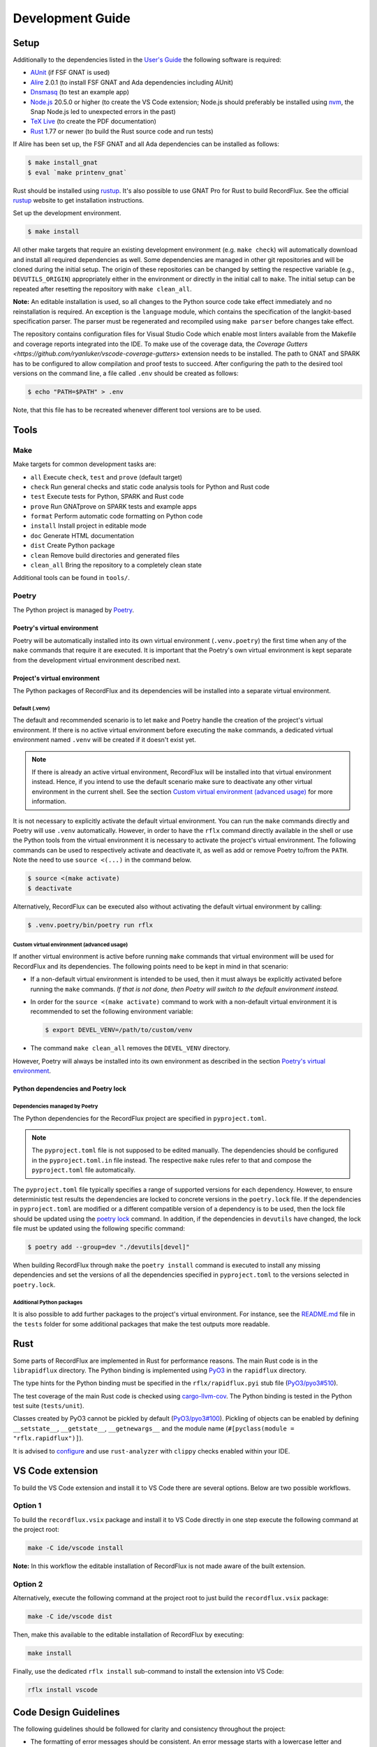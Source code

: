 =================
Development Guide
=================

Setup
=====

Additionally to the dependencies listed in the `User's Guide <https://docs.adacore.com/live/wave/recordflux/html/recordflux_ug/index.html>`_ the following software is required:

- `AUnit <https://github.com/AdaCore/aunit>`_ (if FSF GNAT is used)
- `Alire <https://alire.ada.dev/>`_ 2.0.1 (to install FSF GNAT and Ada dependencies including AUnit)
- `Dnsmasq <https://thekelleys.org.uk/dnsmasq/doc.html>`_ (to test an example app)
- `Node.js <https://nodejs.org/>`_ 20.5.0 or higher (to create the VS Code extension; Node.js should preferably be installed using `nvm <https://github.com/nvm-sh/nvm>`_, the Snap Node.js led to unexpected errors in the past)
- `TeX Live <https://tug.org/texlive/>`_ (to create the PDF documentation)
- `Rust <https://www.rust-lang.org/>`_ 1.77 or newer (to build the Rust source code and run tests)

If Alire has been set up, the FSF GNAT and all Ada dependencies can be installed as follows:

.. code:: console

   $ make install_gnat
   $ eval `make printenv_gnat`

Rust should be installed using `rustup <https://rustup.rs/>`_.
It's also possible to use GNAT Pro for Rust to build RecordFlux.
See the official `rustup <https://rustup.rs/>`_ website to get installation instructions.

Set up the development environment.

.. code:: console

   $ make install

All other make targets that require an existing development environment (e.g. ``make check``) will automatically download and install all required dependencies as well.
Some dependencies are managed in other git repositories and will be cloned during the initial setup.
The origin of these repositories can be changed by setting the respective variable (e.g., ``DEVUTILS_ORIGIN``) appropriately either in the environment or directly in the initial call to ``make``.
The initial setup can be repeated after resetting the repository with ``make clean_all``.

**Note:**
An editable installation is used, so all changes to the Python source code take effect immediately and no reinstallation is required.
An exception is the ``language`` module, which contains the specification of the langkit-based specification parser.
The parser must be regenerated and recompiled using ``make parser`` before changes take effect.

The repository contains configuration files for Visual Studio Code which enable most linters available from the Makefile and coverage reports integrated into the IDE.
To make use of the coverage data, the `Coverage Gutters <https://github.com/ryanluker/vscode-coverage-gutters>` extension needs to be installed.
The path to GNAT and SPARK has to be configured to allow compilation and proof tests to succeed.
After configuring the path to the desired tool versions on the command line, a file called ``.env`` should be created as follows:

.. code:: console

   $ echo "PATH=$PATH" > .env

Note, that this file has to be recreated whenever different tool versions are to be used.

Tools
=====

Make
----

Make targets for common development tasks are:

- ``all`` Execute ``check``, ``test`` and ``prove`` (default target)
- ``check`` Run general checks and static code analysis tools for Python and Rust code
- ``test`` Execute tests for Python, SPARK and Rust code
- ``prove`` Run GNATprove on SPARK tests and example apps
- ``format`` Perform automatic code formatting on Python code
- ``install`` Install project in editable mode
- ``doc`` Generate HTML documentation
- ``dist`` Create Python package
- ``clean`` Remove build directories and generated files
- ``clean_all`` Bring the repository to a completely clean state

Additional tools can be found in ``tools/``.

Poetry
------

The Python project is managed by `Poetry <https://python-poetry.org/>`_.

Poetry's virtual environment
^^^^^^^^^^^^^^^^^^^^^^^^^^^^

Poetry will be automatically installed into its own virtual environment (``.venv.poetry``) the first time when any of the ``make`` commands that require it are executed.
It is important that the Poetry's own virtual environment is kept separate from the development virtual environment described next.

Project's virtual environment
^^^^^^^^^^^^^^^^^^^^^^^^^^^^^

The Python packages of RecordFlux and its dependencies will be installed into a separate virtual environment.

Default (.venv)
"""""""""""""""

The default and recommended scenario is to let ``make`` and Poetry handle the creation of the project's virtual environment.
If there is no active virtual environment before executing the ``make`` commands, a dedicated virtual environment named ``.venv`` will be created if it doesn't exist yet.

.. note::
   If there is already an active virtual environment, RecordFlux will be installed into that virtual environment instead.
   Hence, if you intend to use the default scenario make sure to deactivate any other virtual environment in the current shell.
   See the section `Custom virtual environment (advanced usage)`_ for more information.

It is not necessary to explicitly activate the default virtual environment.
You can run the ``make`` commands directly and Poetry will use ``.venv`` automatically.
However, in order to have the ``rflx`` command directly available in the shell or use the Python tools from the virtual environment it is necessary to activate the project's virtual environment.
The following commands can be used to respectively activate and deactivate it, as well as add or remove Poetry to/from the ``PATH``.
Note the need to use ``source <(...)`` in the command below.

.. code:: console

   $ source <(make activate)
   $ deactivate

Alternatively, RecordFlux can be executed also without activating the default virtual environment by calling:

.. code:: console

  $ .venv.poetry/bin/poetry run rflx

Custom virtual environment (advanced usage)
"""""""""""""""""""""""""""""""""""""""""""

If another virtual environment is active before running ``make`` commands that virtual environment will be used for RecordFlux and its dependencies.
The following points need to be kept in mind in that scenario:

* If a non-default virtual environment is intended to be used, then it must always be explicitly activated before running the ``make`` commands.
  *If that is not done, then Poetry will switch to the default environment instead.*
* In order for the ``source <(make activate)`` command to work with a non-default virtual environment it is recommended to set the following environment variable:

  .. code:: console

    $ export DEVEL_VENV=/path/to/custom/venv

* The command ``make clean_all`` removes the ``DEVEL_VENV`` directory.

However, Poetry will always be installed into its own environment as described in the section `Poetry's virtual environment`_.

Python dependencies and Poetry lock
^^^^^^^^^^^^^^^^^^^^^^^^^^^^^^^^^^^

Dependencies managed by Poetry
""""""""""""""""""""""""""""""

The Python dependencies for the RecordFlux project are specified in ``pyproject.toml``.

.. note::
   The ``pyproject.toml`` file is not supposed to be edited manually.
   The dependencies should be configured in the ``pyproject.toml.in`` file instead.
   The respective ``make`` rules refer to that and compose the ``pyproject.toml`` file automatically.

The ``pyproject.toml`` file typically specifies a range of supported versions for each dependency.
However, to ensure deterministic test results the dependencies are locked to concrete versions in the ``poetry.lock`` file.
If the dependencies in ``pyproject.toml`` are modified or a different compatible version of a dependency is to be used, then the lock file should be updated using the `poetry lock <https://python-poetry.org/docs/cli/#lock>`_ command.
In addition, if the dependencies in ``devutils`` have changed, the lock file must be updated using the following specific command:

.. code:: console

   $ poetry add --group=dev "./devutils[devel]"

When building RecordFlux through ``make`` the ``poetry install`` command is executed to install any missing dependencies and set the versions of all the dependencies specified in ``pyproject.toml`` to the versions selected in ``poetry.lock``.

Additional Python packages
""""""""""""""""""""""""""

It is also possible to add further packages to the project's virtual environment.
For instance, see the `README.md <../../tests/README.md>`_ file in the ``tests`` folder for some additional packages that make the test outputs more readable.

Rust
====

Some parts of RecordFlux are implemented in Rust for performance reasons.
The main Rust code is in the ``librapidflux`` directory.
The Python binding is implemented using `PyO3 <https://pyo3.rs/>`_ in the ``rapidflux`` directory.

The type hints for the Python binding must be specified in the ``rflx/rapidflux.pyi`` stub file (`PyO3/pyo3#510 <https://github.com/PyO3/pyo3/issues/510>`_).

The test coverage of the main Rust code is checked using `cargo-llvm-cov <https://github.com/taiki-e/cargo-llvm-cov>`_.
The Python binding is tested in the Python test suite (``tests/unit``).

Classes created by PyO3 cannot be pickled by default (`PyO3/pyo3#100 <https://github.com/PyO3/pyo3/issues/100>`_).
Pickling of objects can be enabled by defining ``__setstate__``, ``__getstate__``, ``__getnewargs__`` and the module name (``#[pyclass(module = "rflx.rapidflux")]``).

It is advised to `configure <https://rust-analyzer.github.io/manual.html#installation>`_ and use ``rust-analyzer`` with ``clippy`` checks enabled within your IDE.

VS Code extension
=================

To build the VS Code extension and install it to VS Code there are several options.
Below are two possible workflows.

Option 1
--------

To build the ``recordflux.vsix`` package and install it to VS Code directly in one step execute the following command at the project root:

.. code:: console

   make -C ide/vscode install

**Note:**
In this workflow the editable installation of RecordFlux is not made aware of the built extension.

Option 2
--------

Alternatively, execute the following command at the project root to just build the ``recordflux.vsix`` package:

.. code:: console

   make -C ide/vscode dist

Then, make this available to the editable installation of RecordFlux by executing:

.. code:: console

   make install

Finally, use the dedicated ``rflx install`` sub-command to install the extension into VS Code:

.. code:: console

   rflx install vscode

Code Design Guidelines
======================

The following guidelines should be followed for clarity and consistency throughout the project:

- The formatting of error messages should be consistent. An error message starts with a lowercase letter and identifiers are highlighted by double quotes.
- Private functions are prefered over inner functions. Long inner functions can impede the comprehension of a function.
- Internal methods are prefixed by a single underscore.
- The methods of a class are sorted to make it easer to identify the public interface of a class:
   1. Special methods (starting and ending with double underscores)
   2. Public methods
   3. Internal methods (starting with single underscore).

Pull requests
=============

We accept pull requests `via GitHub <https://github.com/AdaCore/RecordFlux/compare>`_.
To contribute to the project, fork it under your own GitHub user and perform your changes on a topic branch.
Ideally, create an issue in the upstream repository describing the problem you would like to solve and your intention to work on it.
This will help us to point you to potential prior work and discuss your idea.
Your branch should be named ``issue_<ISSUE_NUMBER>``, e.g. ``issue_694`` where #694 is the ticket you created, and the issue should be linked in the PR (by adding ``Closes #<ISSUE_NUMBER>`` in the PR description).
Ideally, the PR title is prefixed with ``Issue <ISSUE_NUMBER>:``.
For small (!) changes descriptive branch names without a ticket are acceptable.

When submitting a pull request, your topic branch should be rebased to the current upstream ``main`` branch.
Verify that all automatic checks performed by ``make check``, ``make test`` and ``make prove`` succeed before submitting the PR.
For Python code we follow and automatically enforce the coding style of `Black <https://pypi.org/project/black/>`_.
You can format your code automatically using the ``make format`` target on the command line.
For Ada code (examples as well as generated code) please follow `our Ada style guide <https://github.com/Componolit/ada-style>`_.

We enforce 100% branch coverage for Python code using `pytest <https://pytest.org>`_.
Make sure to add relevant test cases to achieve that for your code.
See the `test documentation <https://github.com/AdaCore/RecordFlux/blob/main/tests/README.md>`_ and have a look at the existing test cases in the ``tests`` directory to get an idea of the structure of our test suite.
Our Python code is also statically type-checked using `mypy <http://mypy-lang.org/>`_.
Make sure to include the required type annotations with your code.

Your code will be reviewed by at least one core developer before inclusion into the project.
Don’t be discouraged should we have many comments and ask you for a lot of changes to your pull request.
This even happens to the most experienced developers in our project and we consider these discussions an essential part of the development process and a necessity to maintain high quality.
Don’t hesitate to open an issue if you have any question or submit the pull request in draft mode first.

If the code review reveals that changes are required, the necessary changes should be added in a new commit and the corresponding review comment should be answered.
This makes it easier for a reviewer to track which issues were addressed.
All review comments must be set to resolved by a reviewer before a pull request can be merged.
Force pushing is required and accepted for rebasing to the base branch.
Commits may be squashed before the pull request is merged to prevent a high number of "Fix review comments" commits.
Squashing should be avoided before the changes have been accepted by all reviewers.

Development loop
================

The following is a suggested workflow that should fit many scenarios.
When working on a change, it is a good idea to use the following commands often:

.. code:: console

   $ make format && make check

The first command formats the code, while the second runs various checks, including type checks.
This should catch a variety of syntax and typing errors.

Test suite
----------

While developing, it can be useful to test the code on a single example (e.g. a RecordFlux spec that contains the new feature to develop, or triggers the bug to fix, etc).
Once the desired behavior is achieved, one can test the change on the larger test suite, e.g., using ``make test``.

If individual tests fail, the code needs to be fixed or the test changed.
Knowing which action should be done requires checking out the unit test code.

RecordFlux's test suite is composed of both Rust and Python tests.
``pytest`` is used to test Python code.
Rust's built-in ``test`` is used in conjunction with ``rstest``, which adds useful features such as fixtures and parameterized tests.
More information can be found in the `rstest documentation <https://docs.rs/rstest/latest/rstest/>`_.

Python tests
^^^^^^^^^^^^

Here are some tips to use ``pytest`` efficiently:
Individual failing tests can be run with a command like this:

.. code:: console

   $ pytest -k testname tests/unit

Other useful options of ``pytest`` include:

- ``--last-failed`` or ``--lf`` runs only the tests that failed during the last run of ``pytest``.
- ``--exitfirst`` or ``-x`` stops at the first error.
- ``-n <number>`` specifies the number of tests to run in parallel.
- The full path to a test can be given using the syntax ``pytest path/to/test.py::test_foo``.

Rust tests
^^^^^^^^^^

The Rust test suite can be invoked using ``make``:

.. code:: console

    $ make test_rapidflux

This will run the whole test suite, compute code coverage, and finally try to generate some mutations to check that the tests are still able to catch these mistakes.

As generating code mutations (and testing them) can take time, it is possible to only run tests and compute code coverage using the following command:

.. code:: console

    $ make test_rapidflux_coverage

It is possible to run a single test or a subset of them by specifying their module.
The example below only runs tests related to the module ``diagnostics::errors``:

.. code:: console

    $ cargo nextest run diagnostics::errors

It is also possible to run a single test like this:

.. code:: console

    $ cargo nextest run path::to::module::tests::<test_name>

Note that advanced test filtering can be achieved using cargo-nextest's `DSL <https://nexte.st/docs/filtersets/reference/>`_.
It is recommended to use ``cargo-nextest`` instead of the default ``cargo-test`` because it brings a lot of additional features.

Tests with side effects
"""""""""""""""""""""""

Be aware of potential side effects (e.g., registering source code) when authoring tests.
When side effects can't be avoided, it is possible to prevent a test from being run at the same time as other tests using the ``#[serial]`` attribute.
The ``#[parallel]`` attribute can be used for tests that may be run in parallel without clashing with tests marked as ``#[serial]``.
In general, this attribute should be only used to test functionalities that relies on global state to work (e.g source code management, logger...).
Having a look to the `serial <https://docs.rs/serial_test/latest/serial_test/>`_ documentation before using this attribute is recommended.
This attribute must always be the **last** attribute of a given test; otherwise, the serial attribute may not work and may cause potential race conditions with other tests.

Doctests
""""""""

When authoring Rust documentation, try to include examples when it makes sense to do so.
Rust examples are automatically compiled and all the assertions will be executed.
This is a good way to make sure that the documentation is always up to date with the current API.
It is also recommended to have a look at the `rustdoc <https://doc.rust-lang.org/rustdoc/what-is-rustdoc.html>`_ book to use ``rustdoc`` efficiently.

Error messages
==============

Philosophy
----------

Error messages should be beginner-friendly while maintaining an efficient workflow for experienced users.

Phrasing
--------

This section applies to all types of descriptions within error messages (verifier and validator).
When composing error messages, adhere to the following guidelines:

1.
   Error messages should be brief and to the point, rather than full English sentences, providing concise explanations of the diagnostic.
2.
   Ensure that the message cannot be misinterpreted by users.
   If there is potential ambiguity, make efforts to clarify it.
3.
   Consider that error messages may be viewed within an IDE or any program supporting Language Server Protocol (LSP).
   Some code editors may display error messages alongside the user's code or in a designated area (e.g., VSCode's "problem" menu).
   Keep this in mind to enhance the user experience when these messages are presented.

Diagnostic fields
-----------------

Error messages represent the interface between RecordFlux and the user.
They are composed of 4 sections that serve different purposes:

1.
   The actual error message.
2.
   The user's code with some relevant annotations.
3.
   An optional "note" part that adds relevant information to the error message shown above.
4.
   An optional "help" section that contains possible fixes, further explanations about the error, and how it could be resolved.

Error Message
-------------

This section contains the actual error message.
The error message should be short, descriptive and start with a capital letter.
The message should be as beginner-friendly as possible.
However, sometimes it's not always possible to write a beginner-friendly error message because the error is too complicated to be explained in a single sentence.
In those cases, try to phrase the error in a way that an intermediate or expert user could understand and iterate quickly in the edit/check cycle.
This message isn't meant to be a **complete English sentence** but rather a **short and descriptive message**.
The message should appear in **bold** and be preceded by the following message in red: ``error:``.
The prefix represents the diagnostic's severity; it can be one of the following:

- error (in red)
- warning (in yellow)
- info (in blue)
- help (in light blue)
- note (in yellow)

Example
^^^^^^^

This following sentence:

.. code:: console

    Type "Foo" is not declared

Should rather be:

.. code:: console

    Undeclared type "Foo"

A complete example should be:

.. code:: console

   error: Undeclared type "Foo"

User code
---------

This section is used to show the user's code with relevant annotations to provide the user with visual explanations about the actual problem in their code.
It **must show the actual user code** and not a pretty-printed version of it based on a syntax tree or any other data structure.
Spans are used to highlight problematic parts of the user's code.
The caret ``^`` character is used for that purpose.
If the user's terminal supports it, these must be displayed in red.
It's also possible to add an optional description next to a span to give more details to the user.
These description are displayed in blue.
Note that source file lines are also displayed in this section to make the error easier to locate.
If there is more than one line gap between two annotations, the representation must not show these lines as they represent useless information.
In this case, three dots (``...``) should be displayed.
This section is always preceded by an arrow followed by the file path relative to current working directory, a line number, and a column offset.
The same rules apply when the content is in the form of a diff.

Examples
^^^^^^^^

.. code:: console

   --> atm.rflx:20:3:
    20 | type Cell (Cell_Format : Cell_Type) is
              ^^^^ In this message declaration
        ...
    23 |          then Generic_Flow_Control
    24 |             if Cell_Format = UNI
                        ^^^^^^^^^^^^^^^^^ If this condition is met
        ...
    31 |       Virtual_Channel_Identifier : Virtual_Channel_Identifier
    32 |          then Generic_Flow_Control;
                  ^^^^^^^^^^^^^^^^^^^^^^^^^ Transition goes back to "Generic_Flow_Control"

Notes
-----

This section is optional and should be used to add relevant details to a diagnostic.
Fixes and tips do not belong in this section; such things should be in the hint sections.
Every note is represented as a span labeled with the corresponding explanation next to it.
This section may include a user's code snippet when it's relevant.
The "note" keyword is displayed in yellow.

Examples
^^^^^^^^

.. code:: console

   note: Error can cause other fields to not be aligned to 8 bits

.. code:: console

   note: Type `Foo` is considered as scalar
         --> ethernet.rflx:6:9:
         6 |    type TCI is range 0 .. 2 ** 16 - 1 with Size => 16;
                     ^^^ Type declared here

Hints
-----

This section is dedicated to helping the user by providing possible fixes, explaining potential error causes, etc.
The "hint" keyword is displayed in blue.
Targeting primarily new RecordFlux users, this section is displayed at the end of the error, as experienced users may skip it.
Links to relevant documentation can also be included.
Possible fixes are presented as a diff: additions appear in green and removals in red.


Examples
^^^^^^^^

.. code:: console

   help: 42 mod 8 = 2, thus this size is not a multiple of 8
   help: Sizes are represented as a number of bits, not bytes; Did you mean:
         --> wireguard.rflx
         28 | + with Size => 42 * 8
         28 | - with Size => 42

.. code:: console

    help: Remove transition to "Number" in "Value" (this may not be the desired behavior)
          --> wireguard.rflx
          11 | -         then Number
          12 | -            if Number = 2

Full examples
-------------

.. code:: console

    error: Maximum bound exceeds limit (2**63 - 1)
           --> bad.rflx3:10
           3 | type Integer is range 0 .. 2 ** 64 - 1 with Size => 8 * 8;
                                          ^^^^^^^ Value is too big

    help: Maximum value of the upper bound is `2**63 - 1`
    help: Consider using `Opaque` instead (see the `Opaque` type at https://docs.adacore.com/live/wave/recordflux/html/recordflux_lr/language_reference.html#message-types)


.. code:: console

   error: Structure contains cycle
          --> wireguard.rflx:7:10
          7  |        type Bad_Message is
              ...
          9  |            Number : Code;
                          ^^^^^^^^^^^^^ Next field is implicitly `Value`

          10 |            Value : Integer
          11 |               then Number
                             ^^^^^^^^^^^ Transition may produce a cycle `Number`

          12 |                    if Number = 2
                                  ^^^^^^^^^^^^^ Condition leads to a circular reference to `Number` if it holds true

    note: Sound message must not contain a cycle

    help: Remove transition to "Number" in "Value" (this may not be the desired behavior)
          --> wireguard.rflx
          11 | -             then Number
          12 | -                 if Number = 2


.. code:: console

    error: Condition is always true
           --> wireguard.rflx:18:56
           16 |    Reserved : Reserved
           17 |        then Sender
           18 |            if Message_Type = Handshake_Init or Message_Type = Handshake_Init
                                                               ^^^^^^^^^^^^^^^^^^^^^^^^^^^^^

    help: Remove the affected condition:
          18 | + if Message_Type = Handshake_Init
          18 | - if Message_Type = Handshake_Init or Message_Type = Handshake_Init
    help: Check that your condition is not erroneous

.. code:: console

   warning: condition might always be true
            --> foo.rflx:37:12:
            36 |       then Other
            37 |          if Foo = Field and Bad = Baz
                             ^^^^^^^^^^^^^^^^^^^^^^^^^

Validator
---------

Validator's error messages resemble the checker's error messages and largely follow the guidelines mentioned earlier, with a few exceptions.

The validator's diagnostic includes the following sections:

1.
    Tests actually run by RecordFlux
2.
    A failure list with detailed explanations
3.
    If enabled, the coverage report
4.
    A final line reporting the number of tests run, failed, and succeeded


Tests run
^^^^^^^^^

This part displays tests as they are run by RecordFlux.
A test can either pass or fail.
The word ``PASSED`` is shown in green, and ``FAILED`` is displayed in red.

.. code:: console

    PASSED  tests/examples/data/wireguard/handshake/valid/wg_cookie_response.raw
    FAILED  tests/examples/data/wireguard/handshake/valid/wg_handshake_init.raw
    FAILED  tests/examples/data/wireguard/handshake/valid/wg_handshake_response.raw
    PASSED  tests/examples/data/wireguard/handshake/valid/wg_transport.raw
    PASSED  tests/examples/data/wireguard/handshake/invalid/wg_handshake_init_no_sender.raw
    PASSED  tests/examples/data/wireguard/handshake/invalid/wg_handshake_response_no_receiver.raw
    PASSED  tests/examples/data/wireguard/handshake/invalid/wg_handshake_response_no_sender.raw
    PASSED  tests/examples/data/wireguard/handshake/invalid/wg_invalid_type.raw
    PASSED  tests/examples/data/wireguard/handshake/invalid/wg_reserved_field_not_zero.raw

Failures
^^^^^^^^

This part serves as a list of errors accompanied by detailed explanations.
Each error message is preceded by the sample that triggered the error.
The format for each error message remains consistent with the guidelines outlined in the previous section.
However, a hex dump may be included if relevant.
This section is demarcated by two lines of equal signs (``=``).
Each test name is enclosed by dash characters (``-``).

Example
"""""""

.. code:: console

    =========================== Failures ======================================
     ----- tests/examples/data/wireguard/handshake/valid/wg_handshake_init.raw -----
      error: Cannot set value for field "Reserved"
             --> wireguard.rflx:15:12
             15 | Reserved : Reserved
                  ^^^^^^^^ Value cannot be set to `16777215`

      help: Value `16777215` is not in the range `0 .. 0`
            --> wireguard.rflx:11:4
            11 |    type Reserved is range 0 .. 0 with Size => 3 * 8;
                         ^^^^^^^^ Declared here

     ----- tests/examples/data/wireguard/handshake/valid/wg_handshake_response.raw -
      error: Parsed message is shorter than the sample
             --> wireguard.rflx:13:4
             13 |    type Handshake is
                          ^^^^^^^^^ This message
      note: Parsed message has a length of 32 bits but the sample message is 24 bits long
      note: Exceeding bytes:
            --> Hex dump
            xxxx | cafe cafe cafe cafe
            xxxx | cafe cafe cafe cafe
                   ^^^^^^^^^^^^^^^^^^^ Unused bytes

     ----- tests/examples/data/wireguard/handshake/valid/wg_handshake_response.raw -
      error: Sample message is too small
             --> wireguard.rflx:13:4
             13 |    type Handshake is
                          ^^^^^^^^^ This message
                 ...
             56 |         Mac_Second : Opaque
                          ^^^^^^^^^^ Missing data to parse this field

      note: Parser failed because the sample message is smaller than the specification
      note: 6 bits are missing for the parser to parse the message

    ================================================================================
